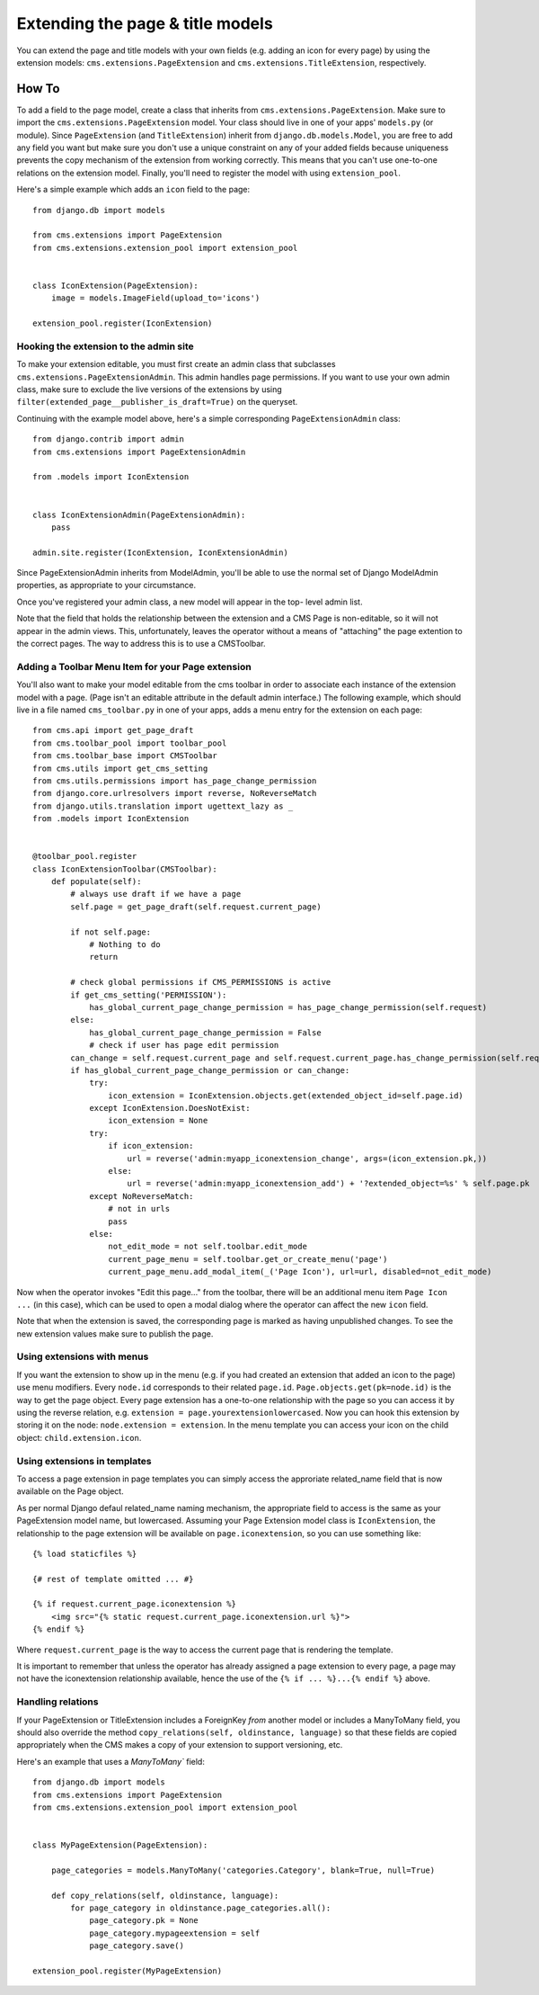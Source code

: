 #################################
Extending the page & title models
#################################

.. versionadded:: 3.0

You can extend the page and title models with your own fields (e.g. adding
an icon for every page) by using the extension models:
``cms.extensions.PageExtension`` and ``cms.extensions.TitleExtension``,
respectively.

******
How To
******

To add a field to the page model, create a class that inherits from
``cms.extensions.PageExtension``. Make sure to import the
``cms.extensions.PageExtension`` model. Your class should live in one of your
apps' ``models.py`` (or module). Since ``PageExtension`` (and
``TitleExtension``) inherit from ``django.db.models.Model``, you are free to
add any field you want but make sure you don't use a unique constraint on any
of your added fields because uniqueness prevents the copy mechanism of the
extension from working correctly. This means that you can't use one-to-one
relations on the extension model. Finally, you'll need to register the model
with using ``extension_pool``.

Here's a simple example which adds an ``icon`` field to the page::

    from django.db import models

    from cms.extensions import PageExtension
    from cms.extensions.extension_pool import extension_pool


    class IconExtension(PageExtension):
        image = models.ImageField(upload_to='icons')

    extension_pool.register(IconExtension)


Hooking the extension to the admin site
=======================================

To make your extension editable, you must first create an admin class that
subclasses ``cms.extensions.PageExtensionAdmin``. This admin handles page
permissions. If you want to use your own admin class, make sure to exclude the
live versions of the extensions by using
``filter(extended_page__publisher_is_draft=True)`` on the queryset.

Continuing with the example model above, here's a simple corresponding
``PageExtensionAdmin`` class::

    from django.contrib import admin
    from cms.extensions import PageExtensionAdmin

    from .models import IconExtension


    class IconExtensionAdmin(PageExtensionAdmin):
        pass

    admin.site.register(IconExtension, IconExtensionAdmin)


Since PageExtensionAdmin inherits from ModelAdmin, you'll be able to use the
normal set of Django ModelAdmin properties, as appropriate to your
circumstance.

Once you've registered your admin class, a new model will appear in the top-
level admin list.

Note that the field that holds the relationship between the extension and a
CMS Page is non-editable, so it will not appear in the admin views. This,
unfortunately, leaves the operator without a means of "attaching" the page
extention to the correct pages. The way to address this is to use a
CMSToolbar.


Adding a Toolbar Menu Item for your Page extension
==================================================

You'll also want to make your model editable from the cms toolbar in order to
associate each instance of the extension model with a page. (Page isn't an
editable attribute in the default admin interface.) The following example,
which should live in a file named ``cms_toolbar.py`` in one of your apps, adds
a menu entry for the extension on each page::

    from cms.api import get_page_draft
    from cms.toolbar_pool import toolbar_pool
    from cms.toolbar_base import CMSToolbar
    from cms.utils import get_cms_setting
    from cms.utils.permissions import has_page_change_permission
    from django.core.urlresolvers import reverse, NoReverseMatch
    from django.utils.translation import ugettext_lazy as _
    from .models import IconExtension


    @toolbar_pool.register
    class IconExtensionToolbar(CMSToolbar):
        def populate(self):
            # always use draft if we have a page
            self.page = get_page_draft(self.request.current_page)

            if not self.page:
                # Nothing to do
                return

            # check global permissions if CMS_PERMISSIONS is active
            if get_cms_setting('PERMISSION'):
                has_global_current_page_change_permission = has_page_change_permission(self.request)
            else:
                has_global_current_page_change_permission = False
                # check if user has page edit permission
            can_change = self.request.current_page and self.request.current_page.has_change_permission(self.request)
            if has_global_current_page_change_permission or can_change:
                try:
                    icon_extension = IconExtension.objects.get(extended_object_id=self.page.id)
                except IconExtension.DoesNotExist:
                    icon_extension = None
                try:
                    if icon_extension:
                        url = reverse('admin:myapp_iconextension_change', args=(icon_extension.pk,))
                    else:
                        url = reverse('admin:myapp_iconextension_add') + '?extended_object=%s' % self.page.pk
                except NoReverseMatch:
                    # not in urls
                    pass
                else:
                    not_edit_mode = not self.toolbar.edit_mode
                    current_page_menu = self.toolbar.get_or_create_menu('page')
                    current_page_menu.add_modal_item(_('Page Icon'), url=url, disabled=not_edit_mode)


Now when the operator invokes "Edit this page..." from the toolbar, there will
be an additional menu item ``Page Icon ...`` (in this case), which can be used
to open a modal dialog where the operator can affect the new ``icon`` field.

Note that when the extension is saved, the corresponding page is marked as
having unpublished changes. To see the new extension values make sure to
publish the page.


Using extensions with menus
===========================

If you want the extension to show up in the menu (e.g. if you had created an
extension that added an icon to the page) use menu modifiers. Every ``node.id``
corresponds to their related ``page.id``. ``Page.objects.get(pk=node.id)`` is
the way to get the page object. Every page extension has a one-to-one
relationship with the page so you can access it by using the reverse relation,
e.g. ``extension = page.yourextensionlowercased``. Now you can hook this
extension by storing it on the node: ``node.extension = extension``. In the
menu template you can access your icon on the child object:
``child.extension.icon``.


Using extensions in templates
=============================

To access a page extension in page templates you can simply access the
approriate related_name field that is now available on the Page object.

As per normal Django defaul related_name naming mechanism, the appropriate
field to access is the same as your PageExtension model name, but lowercased.
Assuming your Page Extension model class is ``IconExtension``, the
relationship to the page extension will be available on
``page.iconextension``, so you can use something like::

    {% load staticfiles %}

    {# rest of template omitted ... #}

    {% if request.current_page.iconextension %}
        <img src="{% static request.current_page.iconextension.url %}">
    {% endif %}

Where ``request.current_page`` is the way to access the current page that is
rendering the template.

It is important to remember that unless the operator has already assigned a
page extension to every page, a page may not have the iconextension
relationship available, hence the use of the ``{% if ... %}...{% endif %}``
above.


Handling relations
==================

If your PageExtension or TitleExtension includes a ForeignKey *from* another
model or includes a ManyToMany field, you should also override the method
``copy_relations(self, oldinstance, language)`` so that these fields are
copied appropriately when the CMS makes a copy of your extension to support
versioning, etc.


Here's an example that uses a `ManyToMany`` field::

    from django.db import models
    from cms.extensions import PageExtension
    from cms.extensions.extension_pool import extension_pool


    class MyPageExtension(PageExtension):

        page_categories = models.ManyToMany('categories.Category', blank=True, null=True)

        def copy_relations(self, oldinstance, language):
            for page_category in oldinstance.page_categories.all():
                page_category.pk = None
                page_category.mypageextension = self
                page_category.save()

    extension_pool.register(MyPageExtension)
